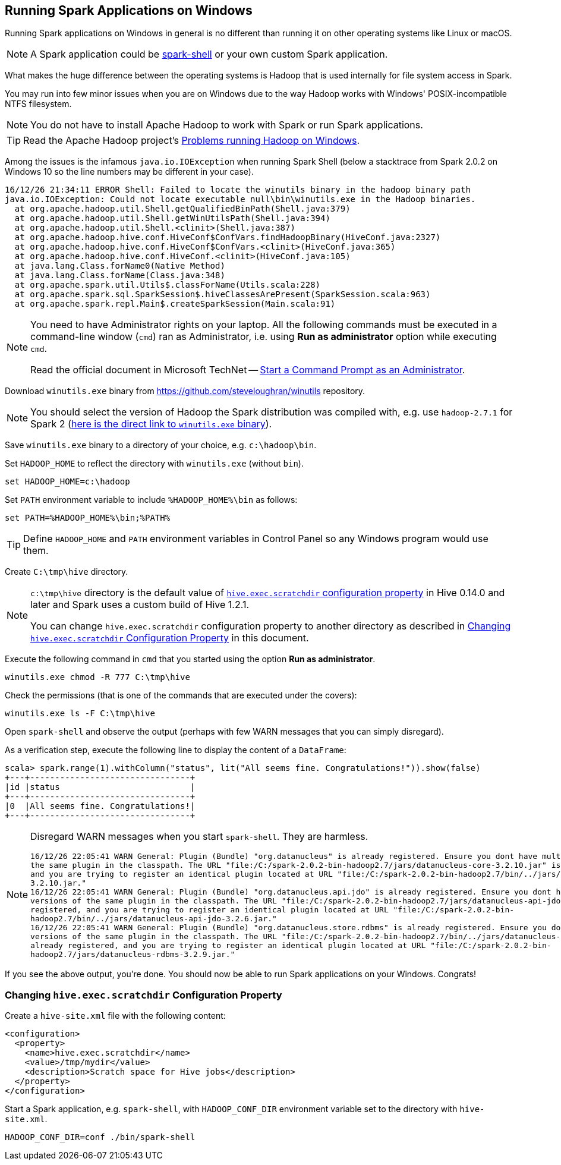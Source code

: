 == Running Spark Applications on Windows

Running Spark applications on Windows in general is no different than running it on other operating systems like Linux or macOS.

NOTE: A Spark application could be link:spark-shell.adoc[spark-shell] or your own custom Spark application.

What makes the huge difference between the operating systems is Hadoop that is used internally for file system access in Spark.

You may run into few minor issues when you are on Windows due to the way Hadoop works with Windows' POSIX-incompatible NTFS filesystem.

NOTE: You do not have to install Apache Hadoop to work with Spark or run Spark applications.

TIP: Read the Apache Hadoop project's https://wiki.apache.org/hadoop/WindowsProblems[Problems running Hadoop on Windows].

Among the issues is the infamous `java.io.IOException` when running Spark Shell (below a stacktrace from Spark 2.0.2 on Windows 10 so the line numbers may be different in your case).

```
16/12/26 21:34:11 ERROR Shell: Failed to locate the winutils binary in the hadoop binary path
java.io.IOException: Could not locate executable null\bin\winutils.exe in the Hadoop binaries.
  at org.apache.hadoop.util.Shell.getQualifiedBinPath(Shell.java:379)
  at org.apache.hadoop.util.Shell.getWinUtilsPath(Shell.java:394)
  at org.apache.hadoop.util.Shell.<clinit>(Shell.java:387)
  at org.apache.hadoop.hive.conf.HiveConf$ConfVars.findHadoopBinary(HiveConf.java:2327)
  at org.apache.hadoop.hive.conf.HiveConf$ConfVars.<clinit>(HiveConf.java:365)
  at org.apache.hadoop.hive.conf.HiveConf.<clinit>(HiveConf.java:105)
  at java.lang.Class.forName0(Native Method)
  at java.lang.Class.forName(Class.java:348)
  at org.apache.spark.util.Utils$.classForName(Utils.scala:228)
  at org.apache.spark.sql.SparkSession$.hiveClassesArePresent(SparkSession.scala:963)
  at org.apache.spark.repl.Main$.createSparkSession(Main.scala:91)
```

[NOTE]
====
You need to have Administrator rights on your laptop. All the following commands must be executed in a command-line window (`cmd`) ran as Administrator, i.e. using *Run as administrator* option while executing `cmd`.

Read the official document in Microsoft TechNet -- link:++https://technet.microsoft.com/en-us/library/cc947813(v=ws.10).aspx++[Start a Command Prompt as an Administrator].
====

Download `winutils.exe` binary from https://github.com/steveloughran/winutils repository.

NOTE: You should select the version of Hadoop the Spark distribution was compiled with, e.g. use `hadoop-2.7.1` for Spark 2 (https://github.com/steveloughran/winutils/blob/master/hadoop-2.7.1/bin/winutils.exe[here is the direct link to `winutils.exe` binary]).

Save `winutils.exe` binary to a directory of your choice, e.g. `c:\hadoop\bin`.

Set `HADOOP_HOME` to reflect the directory with `winutils.exe` (without `bin`).

```
set HADOOP_HOME=c:\hadoop
```

Set `PATH` environment variable to include `%HADOOP_HOME%\bin` as follows:

```
set PATH=%HADOOP_HOME%\bin;%PATH%
```

TIP: Define `HADOOP_HOME` and `PATH` environment variables in Control Panel so any Windows program would use them.

Create `C:\tmp\hive` directory.

[NOTE]
====
`c:\tmp\hive` directory is the default value of https://cwiki.apache.org/confluence/display/Hive/Configuration+Properties#ConfigurationProperties-hive.exec.scratchdir[`hive.exec.scratchdir` configuration property] in Hive 0.14.0 and later and Spark uses a custom build of Hive 1.2.1.

You can change `hive.exec.scratchdir` configuration property to another directory as described in <<changing-hive.exec.scratchdir, Changing `hive.exec.scratchdir` Configuration Property>> in this document.
====

Execute the following command in `cmd` that you started using the option *Run as administrator*.

```
winutils.exe chmod -R 777 C:\tmp\hive
```

Check the permissions (that is one of the commands that are executed under the covers):

```
winutils.exe ls -F C:\tmp\hive
```

Open `spark-shell` and observe the output (perhaps with few WARN messages that you can simply disregard).

As a verification step, execute the following line to display the content of a `DataFrame`:

[source, scala]
----
scala> spark.range(1).withColumn("status", lit("All seems fine. Congratulations!")).show(false)
+---+--------------------------------+
|id |status                          |
+---+--------------------------------+
|0  |All seems fine. Congratulations!|
+---+--------------------------------+
----

[NOTE]
====
Disregard WARN messages when you start `spark-shell`. They are harmless.

```
16/12/26 22:05:41 WARN General: Plugin (Bundle) "org.datanucleus" is already registered. Ensure you dont have multiple JAR versions of
the same plugin in the classpath. The URL "file:/C:/spark-2.0.2-bin-hadoop2.7/jars/datanucleus-core-3.2.10.jar" is already registered,
and you are trying to register an identical plugin located at URL "file:/C:/spark-2.0.2-bin-hadoop2.7/bin/../jars/datanucleus-core-
3.2.10.jar."
16/12/26 22:05:41 WARN General: Plugin (Bundle) "org.datanucleus.api.jdo" is already registered. Ensure you dont have multiple JAR
versions of the same plugin in the classpath. The URL "file:/C:/spark-2.0.2-bin-hadoop2.7/jars/datanucleus-api-jdo-3.2.6.jar" is already
registered, and you are trying to register an identical plugin located at URL "file:/C:/spark-2.0.2-bin-
hadoop2.7/bin/../jars/datanucleus-api-jdo-3.2.6.jar."
16/12/26 22:05:41 WARN General: Plugin (Bundle) "org.datanucleus.store.rdbms" is already registered. Ensure you dont have multiple JAR
versions of the same plugin in the classpath. The URL "file:/C:/spark-2.0.2-bin-hadoop2.7/bin/../jars/datanucleus-rdbms-3.2.9.jar" is
already registered, and you are trying to register an identical plugin located at URL "file:/C:/spark-2.0.2-bin-
hadoop2.7/jars/datanucleus-rdbms-3.2.9.jar."
```
====

If you see the above output, you're done. You should now be able to run Spark applications on your Windows. Congrats!

=== [[changing-hive.exec.scratchdir]] Changing `hive.exec.scratchdir` Configuration Property

Create a `hive-site.xml` file with the following content:

```
<configuration>
  <property>
    <name>hive.exec.scratchdir</name>
    <value>/tmp/mydir</value>
    <description>Scratch space for Hive jobs</description>
  </property>
</configuration>
```

Start a Spark application, e.g. `spark-shell`, with `HADOOP_CONF_DIR` environment variable set to the directory with `hive-site.xml`.

```
HADOOP_CONF_DIR=conf ./bin/spark-shell
```
